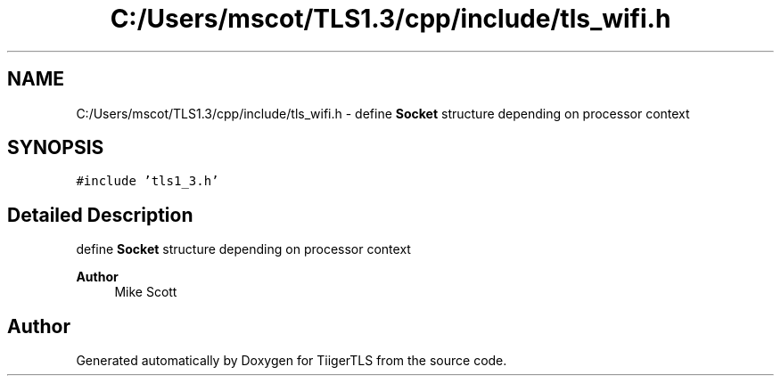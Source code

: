.TH "C:/Users/mscot/TLS1.3/cpp/include/tls_wifi.h" 3 "Mon Oct 3 2022" "Version 1.2" "TiigerTLS" \" -*- nroff -*-
.ad l
.nh
.SH NAME
C:/Users/mscot/TLS1.3/cpp/include/tls_wifi.h \- define \fBSocket\fP structure depending on processor context  

.SH SYNOPSIS
.br
.PP
\fC#include 'tls1_3\&.h'\fP
.br

.SH "Detailed Description"
.PP 
define \fBSocket\fP structure depending on processor context 


.PP
\fBAuthor\fP
.RS 4
Mike Scott  
.RE
.PP

.SH "Author"
.PP 
Generated automatically by Doxygen for TiigerTLS from the source code\&.
